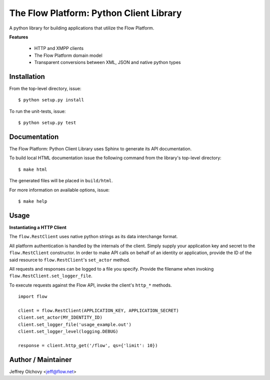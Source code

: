========================================
The Flow Platform: Python Client Library
========================================

A python library for building applications that utilize the
Flow Platform.

**Features**

  * HTTP and XMPP clients
  * The Flow Platform domain model
  * Transparent conversions between XML, JSON and
    native python types

Installation
============

From the top-level directory, issue: ::

  $ python setup.py install

To run the unit-tests, issue: ::

  $ python setup.py test


Documentation
=============

The Flow Platform: Python Client Library uses Sphinx to generate its API documentation.

To build local HTML documentation issue the following command from
the library's top-level directory: ::

  $ make html

The generated files will be placed in ``build/html``.

For more information on available options, issue: ::

  $ make help

Usage
=====

**Instantiating a HTTP Client**

The ``flow.RestClient`` uses native python strings as its data interchange format.

All platform authentication is handled by the internals of the client.
Simply supply your application key and secret to the ``flow.RestClient`` constructor.
In order to make API calls on behalf of an identity or application, provide the ID of the said resource
to ``flow.RestClient``'s ``set_actor`` method.

All requests and responses can be logged to a file you specify. Provide the filename when invoking
``flow.RestClient.set_logger_file``.

To execute requests against the Flow API, invoke the client's ``http_*`` methods. ::

  import flow

  client = flow.RestClient(APPLICATION_KEY, APPLICATION_SECRET)
  client.set_actor(MY_IDENTITY_ID)
  client.set_logger_file('usage_example.out')
  client.set_logger_level(logging.DEBUG)

  response = client.http_get('/flow', qs={'limit': 10})


Author / Maintainer
===================

Jeffrey Olchovy <`jeff@flow.net`_>

.. _jeff@flow.net: jeff@flow.net
